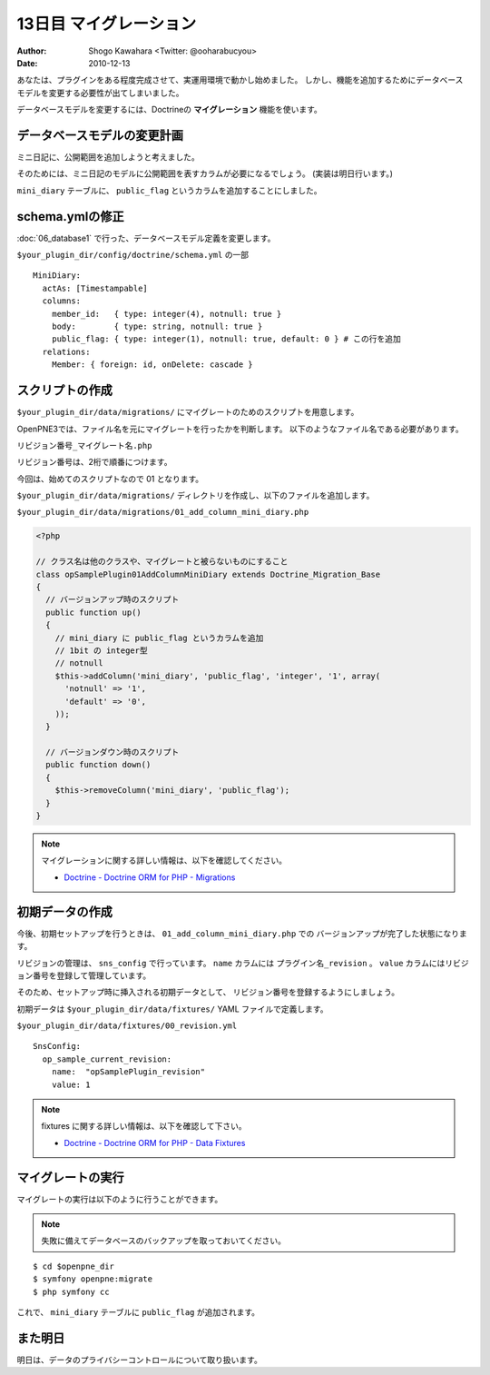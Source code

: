 =======================
13日目 マイグレーション
=======================

:Author: Shogo Kawahara <Twitter: @ooharabucyou>
:Date: 2010-12-13

あなたは、プラグインをある程度完成させて、実運用環境で動かし始めました。
しかし、機能を追加するためにデータベースモデルを変更する必要性が出てしまいました。

データベースモデルを変更するには、Doctrineの **マイグレーション** 機能を使います。

データベースモデルの変更計画
============================

ミニ日記に、公開範囲を追加しようと考えました。

そのためには、ミニ日記のモデルに公開範囲を表すカラムが必要になるでしょう。
(実装は明日行います。)

``mini_diary`` テーブルに、 ``public_flag`` というカラムを追加することにしました。

schema.ymlの修正
================

:doc:`06_database1` で行った、データベースモデル定義を変更します。

``$your_plugin_dir/config/doctrine/schema.yml`` の一部

::

  MiniDiary:
    actAs: [Timestampable]
    columns:
      member_id:   { type: integer(4), notnull: true }
      body:        { type: string, notnull: true }
      public_flag: { type: integer(1), notnull: true, default: 0 } # この行を追加
    relations:
      Member: { foreign: id, onDelete: cascade }


スクリプトの作成
================

``$your_plugin_dir/data/migrations/`` にマイグレートのためのスクリプトを用意します。

OpenPNE3では、ファイル名を元にマイグレートを行ったかを判断します。
以下のようなファイル名である必要があります。

``リビジョン番号_マイグレート名.php``

リビジョン番号は、2桁で順番につけます。

今回は、始めてのスクリプトなので 01 となります。


``$your_plugin_dir/data/migrations/`` ディレクトリを作成し、以下のファイルを追加します。

``$your_plugin_dir/data/migrations/01_add_column_mini_diary.php``

.. code-block:: php

  <?php

  // クラス名は他のクラスや、マイグレートと被らないものにすること
  class opSamplePlugin01AddColumnMiniDiary extends Doctrine_Migration_Base
  {
    // バージョンアップ時のスクリプト
    public function up()
    {
      // mini_diary に public_flag というカラムを追加
      // 1bit の integer型
      // notnull
      $this->addColumn('mini_diary', 'public_flag', 'integer', '1', array(
        'notnull' => '1',
        'default' => '0',
      ));
    }

    // バージョンダウン時のスクリプト
    public function down()
    {
      $this->removeColumn('mini_diary', 'public_flag');
    }
  }

.. note::

  マイグレーションに関する詳しい情報は、以下を確認してください。

  * `Doctrine - Doctrine ORM for PHP - Migrations <http://www.doctrine-project.org/projects/orm/1.2/docs/manual/migrations/ja>`_

初期データの作成
================

今後、初期セットアップを行うときは、 ``01_add_column_mini_diary.php`` での
バージョンアップが完了した状態になります。

リビジョンの管理は、 ``sns_config`` で行っています。
``name`` カラムには ``プラグイン名_revision`` 。 ``value`` カラムにはリビジョン番号を登録して管理しています。

そのため、セットアップ時に挿入される初期データとして、
リビジョン番号を登録するようにしましょう。

初期データは ``$your_plugin_dir/data/fixtures/`` YAML ファイルで定義します。

``$your_plugin_dir/data/fixtures/00_revision.yml``

::

  SnsConfig:
    op_sample_current_revision:
      name:  "opSamplePlugin_revision"
      value: 1

.. note::

  fixtures に関する詳しい情報は、以下を確認して下さい。

  * `Doctrine - Doctrine ORM for PHP - Data Fixtures <http://www.doctrine-project.org/projects/orm/1.2/docs/manual/data-fixtures/ja>`_


マイグレートの実行
==================

マイグレートの実行は以下のように行うことができます。

.. note::  失敗に備えてデータベースのバックアップを取っておいてください。

::

  $ cd $openpne_dir
  $ symfony openpne:migrate
  $ php symfony cc

これで、 ``mini_diary`` テーブルに ``public_flag`` が追加されます。

.. チラシの裏
  openpne:migrate のオプションに関する説明を行いたい
  また、マイグレートスクリプトの自動生成とその活用について述べるべきだろう。

また明日
========

明日は、データのプライバシーコントロールについて取り扱います。
